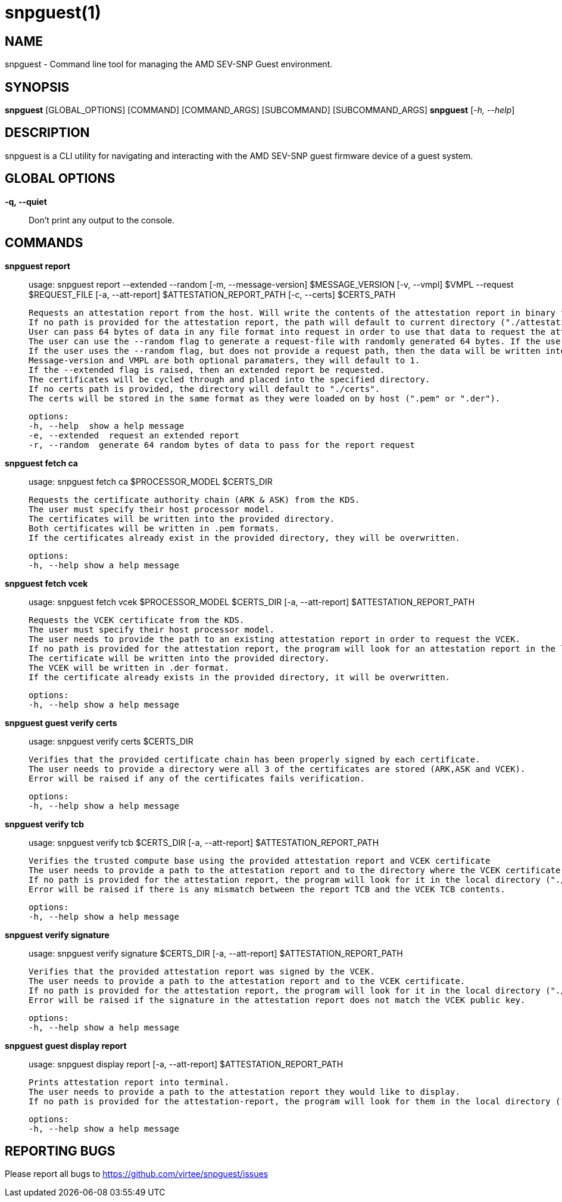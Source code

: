 snpguest(1)
===========

NAME
----
snpguest - Command line tool for managing the AMD SEV-SNP Guest environment.


SYNOPSIS
--------
*snpguest* [GLOBAL_OPTIONS] [COMMAND] [COMMAND_ARGS] [SUBCOMMAND] [SUBCOMMAND_ARGS]
*snpguest* [_-h, --help_]


DESCRIPTION
-----------
snpguest is a CLI utility for navigating and interacting with the AMD SEV-SNP
guest firmware device of a guest system.


GLOBAL OPTIONS
--------------
*-q, --quiet*:: Don't print any output to the console.


COMMANDS
--------
*snpguest report*::
    usage: snpguest report --extended --random [-m, --message-version] $MESSAGE_VERSION [-v, --vmpl] $VMPL --request $REQUEST_FILE [-a, --att-report] $ATTESTATION_REPORT_PATH [-c, --certs] $CERTS_PATH
    
    Requests an attestation report from the host. Will write the contents of the attestation report in binary format into the specified report path.
    If no path is provided for the attestation report, the path will default to current directory ("./attestation_report.bin").
    User can pass 64 bytes of data in any file format into request in order to use that data to request the attestation report.
    The user can use the --random flag to generate a request-file with randomly generated 64 bytes. If the user provides a request path and uses the --random flag, the data will be written into the provided file path.
    If the user uses the --random flag, but does not provide a request path, then the data will be written into the default file in current directory ("./random-request-file.txt").
    Message-version and VMPL are both optional paramaters, they will default to 1.
    If the --extended flag is raised, then an extended report be requested.
    The certificates will be cycled through and placed into the specified directory.
    If no certs path is provided, the directory will default to "./certs".
    The certs will be stored in the same format as they were loaded on by host (".pem" or ".der").

    options:
    -h, --help  show a help message
    -e, --extended  request an extended report
    -r, --random  generate 64 random bytes of data to pass for the report request

*snpguest fetch ca*::
    usage: snpguest fetch ca $PROCESSOR_MODEL $CERTS_DIR

    Requests the certificate authority chain (ARK & ASK) from the KDS.
    The user must specify their host processor model.
    The certificates will be written into the provided directory.
    Both certificates will be written in .pem formats.
    If the certificates already exist in the provided directory, they will be overwritten.

    options:
    -h, --help show a help message

*snpguest fetch vcek*::
    usage: snpguest fetch vcek $PROCESSOR_MODEL $CERTS_DIR  [-a, --att-report] $ATTESTATION_REPORT_PATH

    Requests the VCEK certificate from the KDS.
    The user must specify their host processor model.
    The user needs to provide the path to an existing attestation report in order to request the VCEK.
    If no path is provided for the attestation report, the program will look for an attestation report in the local directory by default ("./attestation_report.bin").
    The certificate will be written into the provided directory.
    The VCEK will be written in .der format.
    If the certificate already exists in the provided directory, it will be overwritten.

    options:
    -h, --help show a help message

*snpguest guest verify certs*::
    usage: snpguest verify certs $CERTS_DIR

    Verifies that the provided certificate chain has been properly signed by each certificate.
    The user needs to provide a directory were all 3 of the certificates are stored (ARK,ASK and VCEK).
    Error will be raised if any of the certificates fails verification.

    options:
    -h, --help show a help message

*snpguest verify tcb*::
    usage: snpguest verify tcb $CERTS_DIR [-a, --att-report] $ATTESTATION_REPORT_PATH

    Verifies the trusted compute base using the provided attestation report and VCEK certificate
    The user needs to provide a path to the attestation report and to the directory where the VCEK certificate is stored.
    If no path is provided for the attestation report, the program will look for it in the local directory ("./attestation_report.bin").
    Error will be raised if there is any mismatch between the report TCB and the VCEK TCB contents.

    options:
    -h, --help show a help message

*snpguest verify signature*::
    usage: snpguest verify signature $CERTS_DIR [-a, --att-report] $ATTESTATION_REPORT_PATH

    Verifies that the provided attestation report was signed by the VCEK.
    The user needs to provide a path to the attestation report and to the VCEK certificate.
    If no path is provided for the attestation report, the program will look for it in the local directory ("./attestation_report.bin").
    Error will be raised if the signature in the attestation report does not match the VCEK public key.

    options:
    -h, --help show a help message

*snpguest guest display report*::
    usage: snpguest display report [-a, --att-report] $ATTESTATION_REPORT_PATH

    Prints attestation report into terminal.
    The user needs to provide a path to the attestation report they would like to display.
    If no path is provided for the attestation-report, the program will look for them in the local directory ("./attestation_report.bin)

    options:
    -h, --help show a help message

REPORTING BUGS
--------------

Please report all bugs to <https://github.com/virtee/snpguest/issues>
